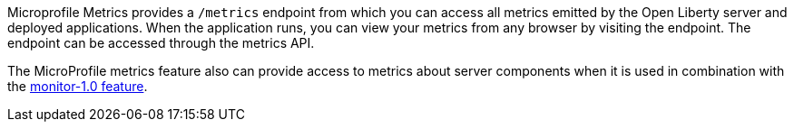 Microprofile Metrics provides a `/metrics` endpoint from which you can access all metrics emitted by the Open Liberty server and deployed applications.
When the application runs, you can view your metrics from any browser by visiting the endpoint. The endpoint can be accessed through the metrics API.

The MicroProfile metrics feature also can provide access to metrics about server components when it is used in combination with the https://draft-openlibertyio.mybluemix.net/docs/ref/feature/#monitor-1.0.html[monitor-1.0 feature].
